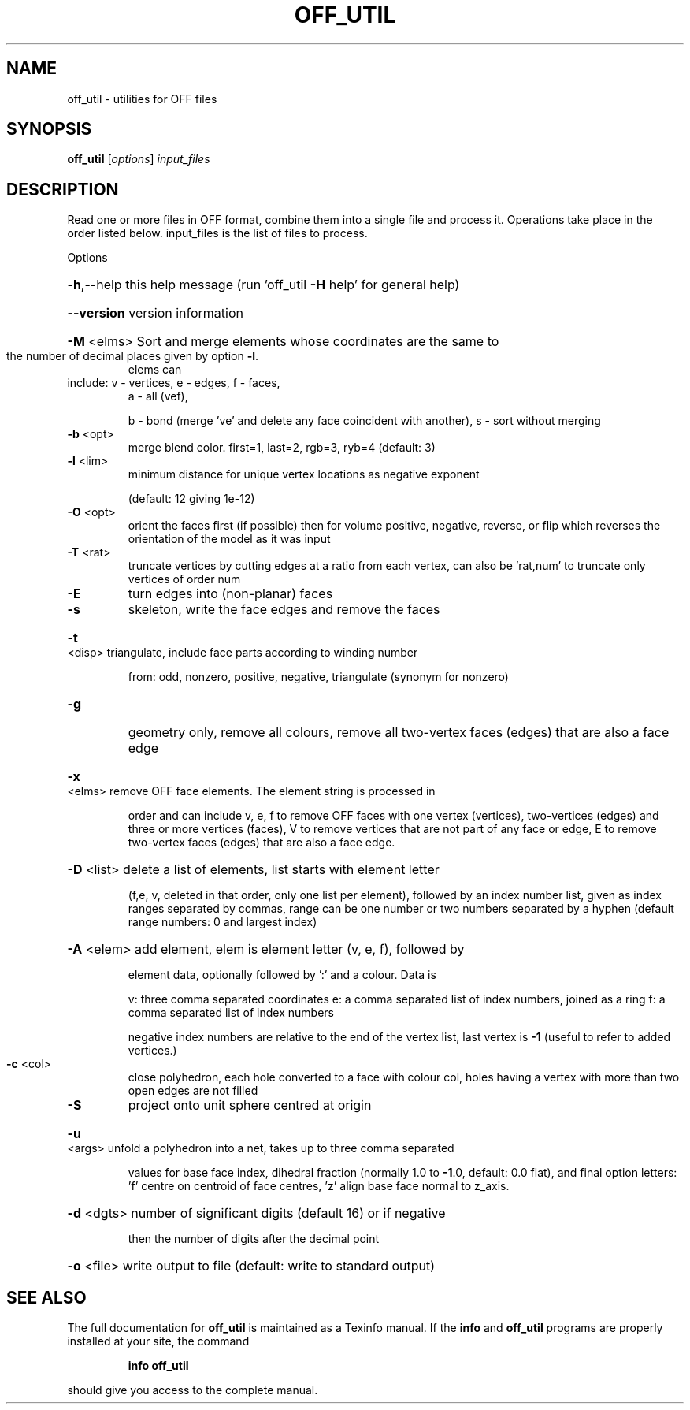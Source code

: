 .\" DO NOT MODIFY THIS FILE!  It was generated by help2man
.TH OFF_UTIL  "1" " " "off_util Antiprism 0.22 - http://www.antiprism.com" "User Commands"
.SH NAME
off_util - utilities for OFF files
.SH SYNOPSIS
.B off_util
[\fIoptions\fR] \fIinput_files\fR
.SH DESCRIPTION
Read one or more files in OFF format, combine them into a single file and
process it. Operations take place in the order listed below. input_files is
the list of files to process.
.PP
Options
.HP
\fB\-h\fR,\-\-help this help message (run 'off_util \fB\-H\fR help' for general help)
.HP
\fB\-\-version\fR version information
.HP
\fB\-M\fR <elms> Sort and merge elements whose coordinates are the same to
.TP
the number of decimal places given by option \fB\-l\fR.
elems can
.TP
include: v \- vertices, e \- edges, f \- faces,
a \- all (vef),
.IP
b \- bond (merge 've' and delete any face coincident with another),
s \- sort without merging
.TP
\fB\-b\fR <opt>
merge blend color. first=1, last=2, rgb=3, ryb=4 (default: 3)
.TP
\fB\-l\fR <lim>
minimum distance for unique vertex locations as negative exponent
.IP
(default: 12 giving 1e\-12)
.TP
\fB\-O\fR <opt>
orient the faces first (if possible) then for volume
positive, negative, reverse, or flip which reverses the
orientation of the model as it was input
.TP
\fB\-T\fR <rat>
truncate vertices by cutting edges at a ratio from each vertex,
can also be 'rat,num' to truncate only vertices of order num
.TP
\fB\-E\fR
turn edges into (non\-planar) faces
.TP
\fB\-s\fR
skeleton, write the face edges and remove the faces
.HP
\fB\-t\fR <disp> triangulate, include face parts according to winding number
.IP
from: odd, nonzero, positive, negative, triangulate (synonym
for nonzero)
.TP
\fB\-g\fR
geometry only, remove all colours, remove all two\-vertex faces
(edges) that are also a face edge
.HP
\fB\-x\fR <elms> remove OFF face elements. The element string is processed in
.IP
order and can include v, e, f to remove OFF faces with one
vertex (vertices), two\-vertices (edges) and three or more
vertices (faces), V to remove vertices that are not part
of any face or edge, E to remove two\-vertex faces (edges) that
are also a face edge.
.HP
\fB\-D\fR <list> delete a list of elements, list starts with element letter
.IP
(f,e, v, deleted in that order, only one list per element),
followed by an index number list, given as index ranges
separated by commas, range can be one number or two numbers
separated by a hyphen (default range numbers: 0 and largest index)
.HP
\fB\-A\fR <elem> add element, elem is element letter (v, e, f), followed by
.IP
element data, optionally followed by ':' and a colour. Data is
.IP
v: three comma separated coordinates
e: a comma separated list of index numbers, joined as a ring
f: a comma separated list of index numbers
.IP
negative index numbers are relative to the end of the vertex
list, last vertex is \fB\-1\fR (useful to refer to added vertices.)
.TP
\fB\-c\fR <col>
close polyhedron, each hole converted to a face with colour col,
holes having a vertex with more than two open edges are not filled
.TP
\fB\-S\fR
project onto unit sphere centred at origin
.HP
\fB\-u\fR <args> unfold a polyhedron into a net, takes up to three comma separated
.IP
values for base face index, dihedral fraction (normally 1.0 to
\fB\-1\fR.0, default: 0.0 flat), and final option letters: 'f' centre
on centroid of face centres, 'z' align base face normal to z_axis.
.HP
\fB\-d\fR <dgts> number of significant digits (default 16) or if negative
.IP
then the number of digits after the decimal point
.HP
\fB\-o\fR <file> write output to file (default: write to standard output)
.SH "SEE ALSO"
The full documentation for
.B off_util
is maintained as a Texinfo manual.  If the
.B info
and
.B off_util
programs are properly installed at your site, the command
.IP
.B info off_util
.PP
should give you access to the complete manual.
